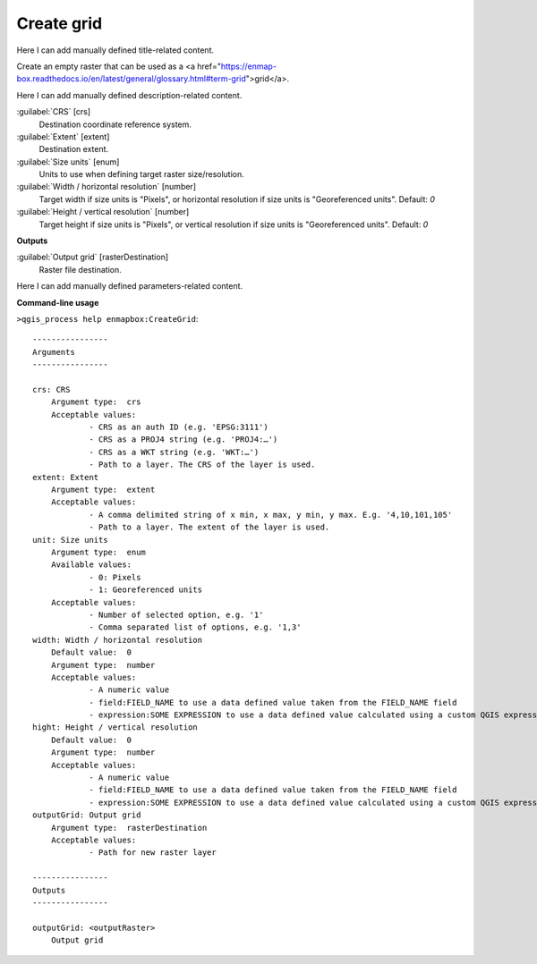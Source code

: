 ..
  ## AUTOGENERATED START TITLE

.. _Create grid:

Create grid
***********


..
  ## AUTOGENERATED END TITLE

Here I can add manually defined title-related content.

..
  ## AUTOGENERATED START DESCRIPTION

Create an empty raster that can be used as a <a href="https://enmap-box.readthedocs.io/en/latest/general/glossary.html#term-grid">grid</a>.

..
  ## AUTOGENERATED END DESCRIPTION

Here I can add manually defined description-related content.

..
  ## AUTOGENERATED START PARAMETERS


:guilabel:`CRS` [crs]
    Destination coordinate reference system.

:guilabel:`Extent` [extent]
    Destination extent.

:guilabel:`Size units` [enum]
    Units to use when defining target raster size/resolution.

:guilabel:`Width / horizontal resolution` [number]
    Target width if size units is "Pixels", or horizontal resolution if size units is "Georeferenced units".
    Default: *0*


:guilabel:`Height / vertical resolution` [number]
    Target height if size units is "Pixels", or vertical resolution if size units is "Georeferenced units".
    Default: *0*

**Outputs**


:guilabel:`Output grid` [rasterDestination]
    Raster file destination.


..
  ## AUTOGENERATED END PARAMETERS

Here I can add manually defined parameters-related content.

..
  ## AUTOGENERATED START COMMAND USAGE

**Command-line usage**

``>qgis_process help enmapbox:CreateGrid``::

    ----------------
    Arguments
    ----------------
    
    crs: CRS
    	Argument type:	crs
    	Acceptable values:
    		- CRS as an auth ID (e.g. 'EPSG:3111')
    		- CRS as a PROJ4 string (e.g. 'PROJ4:…')
    		- CRS as a WKT string (e.g. 'WKT:…')
    		- Path to a layer. The CRS of the layer is used.
    extent: Extent
    	Argument type:	extent
    	Acceptable values:
    		- A comma delimited string of x min, x max, y min, y max. E.g. '4,10,101,105'
    		- Path to a layer. The extent of the layer is used.
    unit: Size units
    	Argument type:	enum
    	Available values:
    		- 0: Pixels
    		- 1: Georeferenced units
    	Acceptable values:
    		- Number of selected option, e.g. '1'
    		- Comma separated list of options, e.g. '1,3'
    width: Width / horizontal resolution
    	Default value:	0
    	Argument type:	number
    	Acceptable values:
    		- A numeric value
    		- field:FIELD_NAME to use a data defined value taken from the FIELD_NAME field
    		- expression:SOME EXPRESSION to use a data defined value calculated using a custom QGIS expression
    hight: Height / vertical resolution
    	Default value:	0
    	Argument type:	number
    	Acceptable values:
    		- A numeric value
    		- field:FIELD_NAME to use a data defined value taken from the FIELD_NAME field
    		- expression:SOME EXPRESSION to use a data defined value calculated using a custom QGIS expression
    outputGrid: Output grid
    	Argument type:	rasterDestination
    	Acceptable values:
    		- Path for new raster layer
    
    ----------------
    Outputs
    ----------------
    
    outputGrid: <outputRaster>
    	Output grid
    
    

..
  ## AUTOGENERATED END COMMAND USAGE
